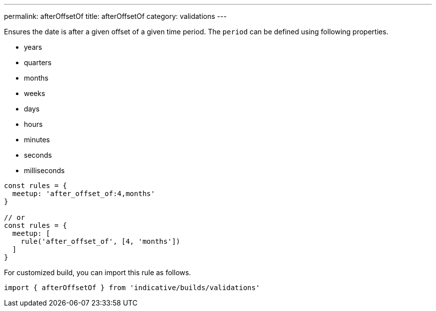---
permalink: afterOffsetOf
title: afterOffsetOf
category: validations
---

Ensures the date is after a given offset of a given
time period. The `period` can be defined using
following properties.
 
[ul-shrinked]
- years
- quarters
- months
- weeks
- days
- hours
- minutes
- seconds
- milliseconds
 
[source, js]
----
const rules = {
  meetup: 'after_offset_of:4,months'
}
 
// or
const rules = {
  meetup: [
    rule('after_offset_of', [4, 'months'])
  ]
}
----
For customized build, you can import this rule as follows.
[source, js]
----
import { afterOffsetOf } from 'indicative/builds/validations'
----